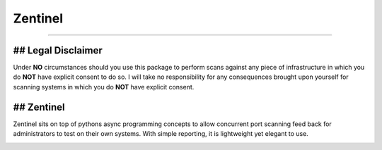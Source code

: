========
Zentinel
========

.. image:: https://img.shields.io/pypi/v/zentinel.svg
        :target: https://pypi.python.org/pypi/zentinel

.. image:: https://github.com/symonk/zentinel/actions/workflows/python-package.yml/badge.svg
        :target: https://github.com/symonk/zentinel/actions

.. image:: https://readthedocs.org/projects/zentinel/badge/?version=latest
        :target: https://zentinel.readthedocs.io/en/latest/
        :alt: Documentation Status

.. image:: https://codecov.io/gh/symonk/zentinel/branch/master/graph/badge.svg?token=E7SVA868NR
    :target: https://codecov.io/gh/symonk/zentinel

----

## Legal Disclaimer
--------------------

Under **NO** circumstances should you use this package to perform scans against any piece of infrastructure in
which you do **NOT** have explicit consent to do so.  I will take no responsibility for any consequences brought
upon yourself for scanning systems in which you do **NOT** have explicit consent.


## Zentinel
------------
Zentinel sits on top of pythons async programming concepts to allow concurrent port scanning feed back
for administrators to test on their own systems.  With simple reporting, it is lightweight yet elegant
to use.

.. image:: .github/.images/logo.png
  :class: with-border
  :width: 1280





